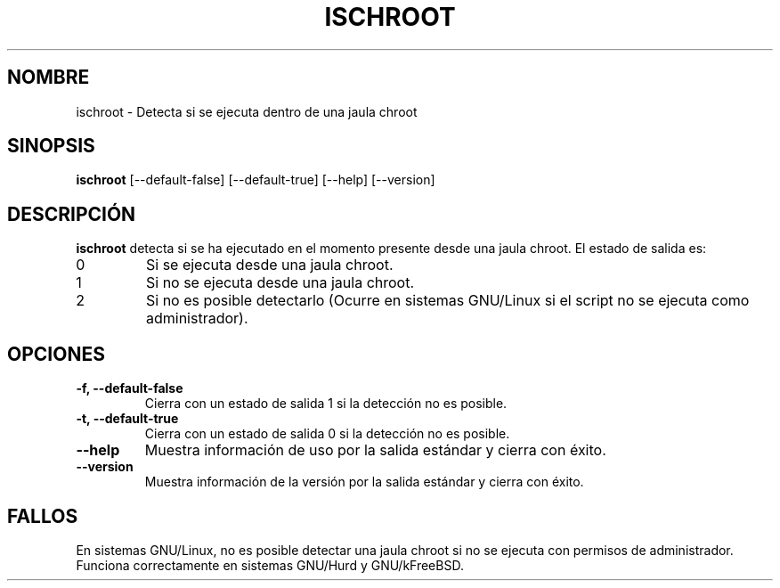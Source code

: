 .\" -*- nroff -*-
.\"*******************************************************************
.\"
.\" This file was generated with po4a. Translate the source file.
.\"
.\"*******************************************************************
.TH ISCHROOT 1 "30 de mayo de 2011" Debian 
.SH NOMBRE
ischroot \- Detecta si se ejecuta dentro de una jaula chroot
.SH SINOPSIS
\fBischroot\fP [\-\-default\-false] [\-\-default\-true] [\-\-help] [\-\-version]
.SH DESCRIPCIÓN
.PP
\fBischroot\fP detecta si se ha ejecutado en el momento presente desde una
jaula chroot. El estado de salida es:
.TP 
0
Si se ejecuta desde una jaula chroot.
.TP 
1
Si no se ejecuta desde una jaula chroot.
.TP 
2
Si no es posible detectarlo (Ocurre en sistemas GNU/Linux si el script no se
ejecuta como administrador).
.SH OPCIONES
.TP 
\fB\-f, \-\-default\-false \fP
Cierra con un estado de salida 1 si la detección no es posible.
.TP 
\fB\-t, \-\-default\-true \fP
Cierra con un estado de salida 0 si la detección no es posible.
.TP 
\fB\-\-help\fP
Muestra información de uso por la salida estándar y cierra con éxito.
.TP 
\fB\-\-version\fP
Muestra información de la versión por la salida estándar y cierra con éxito.
.SH FALLOS
En sistemas GNU/Linux, no es posible detectar una jaula chroot si no se
ejecuta con permisos de administrador. Funciona correctamente en sistemas
GNU/Hurd y GNU/kFreeBSD.

